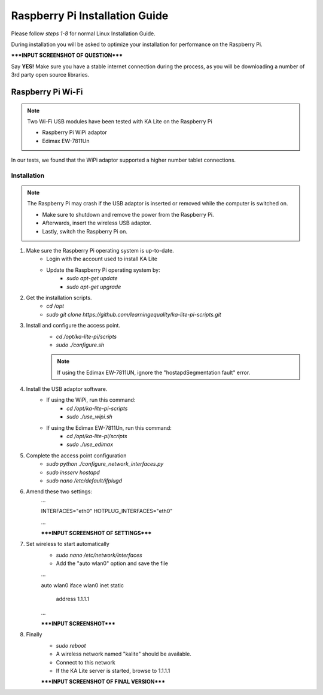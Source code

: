 Raspberry Pi Installation Guide
================================
Please follow *steps 1-8* for normal Linux Installation Guide.

During installation you will be asked to optimize your installation for performance on the Raspberry Pi.

*****INPUT SCREENSHOT OF QUESTION*****

Say **YES!** Make sure you have a stable internet connection during the process, as you will be downloading a number of 3rd party open source libraries.

Raspberry Pi Wi-Fi
------------------------------
.. note:: Two Wi-Fi USB modules have been tested with KA Lite on the Raspberry Pi
	
	* Raspberry Pi WiPi adaptor
	* Edimax EW-7811Un
In our tests, we found that the WiPi adaptor supported a higher number tablet connections.
	
Installation
^^^^^^^^^^^^^^^^^^^^^^^^^^^^^^^^^
.. note:: The Raspberry Pi may crash if the USB adaptor is inserted or removed while the computer is switched on.
	
	* Make sure to shutdown and remove the power from the Raspberry Pi.
	* Afterwards, insert the wireless USB adaptor.
	* Lastly, switch the Raspberry Pi on.

#. Make sure the Raspberry Pi operating system is up-to-date.
	* Login with the account used to install KA Lite
	* Update the Raspberry Pi operating system by:
		* *sudo apt-get update*
		* *sudo apt-get upgrade*
#. Get the installation scripts.
	* *cd /opt*
	* *sudo git clone https://github.com/learningequality/ka-lite-pi-scripts.git*
#. Install and configure the access point.
	* *cd /opt/ka-lite-pi/scripts*
	* *sudo ./configure.sh*
	.. note:: If using the Edimax EW-7811UN, ignore the "hostapdSegmentation fault" error.
#. Install the USB adaptor software.
	* If using the WiPi, run this command:
		* *cd /opt/ka-lite-pi-scripts*
		* *sudo ./use_wipi.sh*
	* If using the Edimax EW-7811Un, run this command:
		* *cd /opt/ka-lite-pi/scripts*
		* *sudo ./use_edimax*
#. Complete the access point configuration
	* *sudo python ./configure_network_interfaces.py*
	* *sudo insserv hostapd*
	* *sudo nano /etc/default/ifplugd*
#. Amend these two settings:
	...
	
	INTERFACES="eth0"
	HOTPLUG_INTERFACES="eth0"
	
	...
	
	*****INPUT SCREENSHOT OF SETTINGS*****
#. Set wireless to start automatically
	* *sudo nano /etc/network/interfaces*
	* Add the "auto wlan0" option and save the file
	...
	
	auto wlan0
	iface wlan0 inet static
		address 1.1.1.1
		
	...
	
	*****INPUT SCREENSHOT*****
#. Finally
	* *sudo reboot*
	* A wireless network named "kalite" should be available.
	* Connect to this network
	* If the KA Lite server is started, browse to 1.1.1.1
	
	*****INPUT SCREENSHOT OF FINAL VERSION*****
